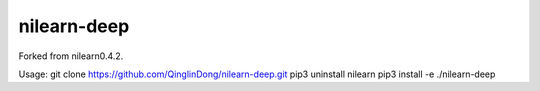 .. -*- mode: rst -*-


nilearn-deep
=======

Forked from nilearn0.4.2.

Usage: git clone https://github.com/QinglinDong/nilearn-deep.git
pip3 uninstall nilearn
pip3 install -e ./nilearn-deep
